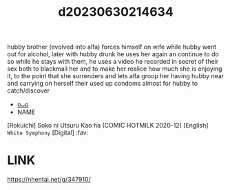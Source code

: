 :PROPERTIES:
:ID:       d8aae82b-5147-40c2-b1c7-8aae82b8414e
:END:
#+title: d20230630214634
#+filetags: :20230630214634:ntronary:
hubby brother (evolved into alfa) forces himself on wife while hubby went out for alcohol, later with hubby drunk he uses her again an continue to do so while he stays with them, he uses a video he recorded in secret of their sex both to blackmail her and to make her realice how much she is enjoying it, to the point that she surrenders and lets alfa groop her having hubby near and carrying on herself their used up condoms almost for hubby to catch/discover
- [[id:c9a59483-4030-40ea-9a8d-73245dc6ef18][oᴗo]]
- NAME
[Rokuichi] Soko ni Utsuru Kao ha (COMIC HOTMILK 2020-12) [English] =White Symphony= [Digital] :fav:
* LINK
https://nhentai.net/g/347910/
